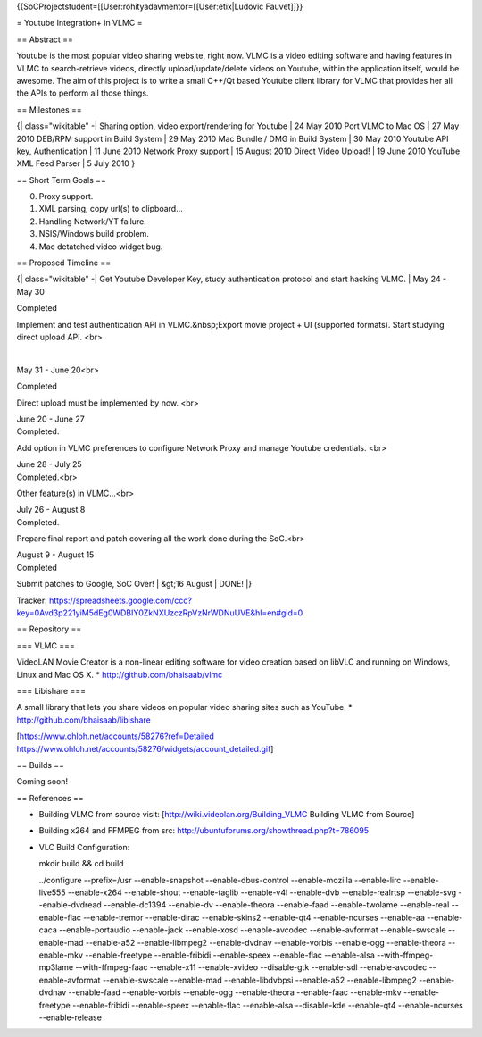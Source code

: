 {{SoCProjectstudent=[[User:rohityadavmentor=[[User:etix|Ludovic
Fauvet]]}}

= Youtube Integration+ in VLMC =

== Abstract ==

Youtube is the most popular video sharing website, right now. VLMC is a
video editing software and having features in VLMC to search-retrieve
videos, directly upload/update/delete videos on Youtube, within the
application itself, would be awesome. The aim of this project is to
write a small C++/Qt based Youtube client library for VLMC that provides
her all the APIs to perform all those things.

== Milestones ==

{\| class="wikitable" -\| Sharing option, video export/rendering for
Youtube \| 24 May 2010 Port VLMC to Mac OS \| 27 May 2010 DEB/RPM
support in Build System \| 29 May 2010 Mac Bundle / DMG in Build System
\| 30 May 2010 Youtube API key, Authentication \| 11 June 2010 Network
Proxy support \| 15 August 2010 Direct Video Upload! \| 19 June 2010
YouTube XML Feed Parser \| 5 July 2010 }

== Short Term Goals ==

0. Proxy support.
1. XML parsing, copy url(s) to clipboard...
2. Handling Network/YT failure.
3. NSIS/Windows build problem.
4. Mac detatched video widget bug.

== Proposed Timeline ==

{\| class="wikitable" -\| Get Youtube Developer Key, study
authentication protocol and start hacking VLMC. \| May 24 - May 30

| Completed

Implement and test authentication API in VLMC.&nbsp;Export movie project
+ UI (supported formats). Start studying direct upload API. <br>

| 

May 31 - June 20<br>

| Completed

Direct upload must be implemented by now. <br>

| June 20 - June 27
| Completed.

Add option in VLMC preferences to configure Network Proxy and manage
Youtube credentials. <br>

| June 28 - July 25
| Completed.<br>

Other feature(s) in VLMC...<br>

| July 26 - August 8
| Completed.

Prepare final report and patch covering all the work done during the
SoC.<br>

| August 9 - August 15
| Completed

Submit patches to Google, SoC Over! \| &gt;16 August \| DONE! \|}

Tracker:
https://spreadsheets.google.com/ccc?key=0Avd3p221yiM5dEg0WDBIY0ZkNXUzczRpVzNrWDNuUVE&hl=en#gid=0

== Repository ==

=== VLMC ===

VideoLAN Movie Creator is a non-linear editing software for video
creation based on libVLC and running on Windows, Linux and Mac OS X. \*
http://github.com/bhaisaab/vlmc

=== Libishare ===

A small library that lets you share videos on popular video sharing
sites such as YouTube. \* http://github.com/bhaisaab/libishare

[https://www.ohloh.net/accounts/58276?ref=Detailed
https://www.ohloh.net/accounts/58276/widgets/account_detailed.gif]

== Builds ==

Coming soon!

== References ==

-  Building VLMC from source visit:
   [http://wiki.videolan.org/Building_VLMC Building VLMC from Source]
-  Building x264 and FFMPEG from src:
   http://ubuntuforums.org/showthread.php?t=786095
-  VLC Build Configuration:

   mkdir build && cd build

   ../configure --prefix=/usr --enable-snapshot --enable-dbus-control
   --enable-mozilla --enable-lirc --enable-live555 --enable-x264
   --enable-shout --enable-taglib --enable-v4l --enable-dvb
   --enable-realrtsp --enable-svg --enable-dvdread --enable-dc1394
   --enable-dv --enable-theora --enable-faad --enable-twolame
   --enable-real --enable-flac --enable-tremor --enable-dirac
   --enable-skins2 --enable-qt4 --enable-ncurses --enable-aa
   --enable-caca --enable-portaudio --enable-jack --enable-xosd
   --enable-avcodec --enable-avformat --enable-swscale --enable-mad
   --enable-a52 --enable-libmpeg2 --enable-dvdnav --enable-vorbis
   --enable-ogg --enable-theora --enable-mkv --enable-freetype
   --enable-fribidi --enable-speex --enable-flac --enable-alsa
   --with-ffmpeg-mp3lame --with-ffmpeg-faac --enable-x11 --enable-xvideo
   --disable-gtk --enable-sdl --enable-avcodec --enable-avformat
   --enable-swscale --enable-mad --enable-libdvbpsi --enable-a52
   --enable-libmpeg2 --enable-dvdnav --enable-faad --enable-vorbis
   --enable-ogg --enable-theora --enable-faac --enable-mkv
   --enable-freetype --enable-fribidi --enable-speex --enable-flac
   --enable-alsa --disable-kde --enable-qt4 --enable-ncurses
   --enable-release
